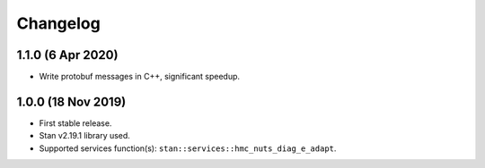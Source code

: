 Changelog
---------

1.1.0 (6 Apr 2020)
+++++++++++++++++++

* Write protobuf messages in C++, significant speedup.

1.0.0 (18 Nov 2019)
+++++++++++++++++++

* First stable release.
* Stan v2.19.1 library used.
* Supported services function(s): ``stan::services::hmc_nuts_diag_e_adapt``.
